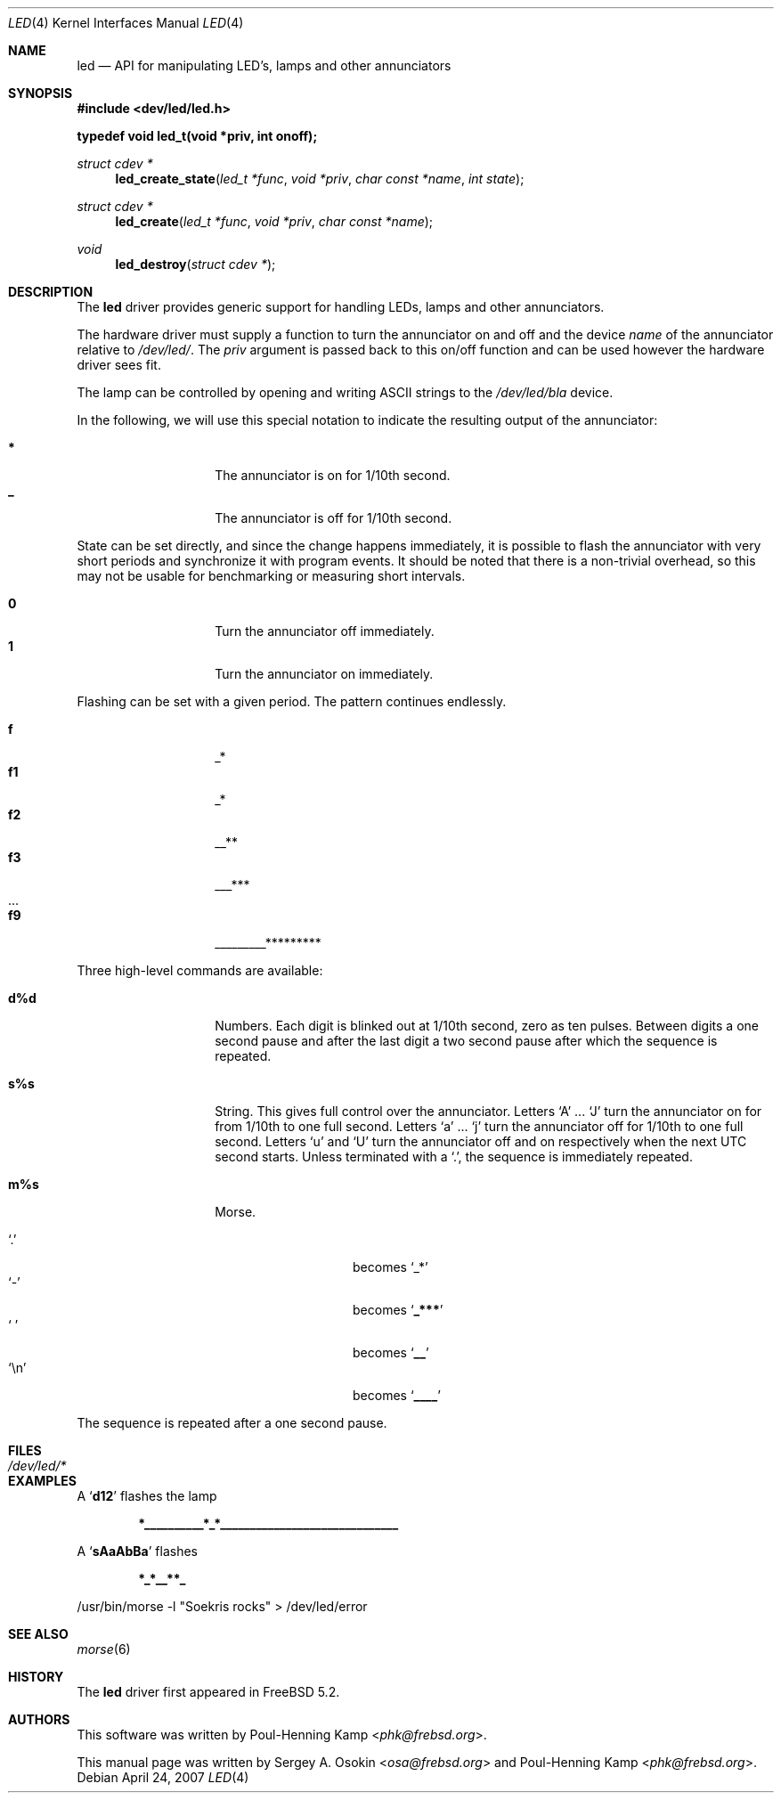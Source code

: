 .\" Copyright (c) 2003 Sergey A. Osokin <osa@frebsd.org>
.\" All rights reserved.
.\"
.\" Redistribution and use in source and binary forms, with or without
.\" modification, are permitted provided that the following conditions
.\" are met:
.\" 1. Redistributions of source code must retain the above copyright
.\"    notice, this list of conditions and the following disclaimer.
.\" 2. Redistributions in binary form must reproduce the above copyright
.\"    notice, this list of conditions and the following disclaimer in the
.\"    documentation and/or other materials provided with the distribution.
.\"
.\" THIS SOFTWARE IS PROVIDED BY THE AUTHOR ``AS IS'' AND
.\" ANY EXPRESS OR IMPLIED WARRANTIES, INCLUDING, BUT NOT LIMITED TO, THE
.\" IMPLIED WARRANTIES OF MERCHANTABILITY AND FITNESS FOR A PARTICULAR PURPOSE
.\" ARE DISCLAIMED.  IN NO EVENT SHALL THE AUTHOR BE LIABLE
.\" FOR ANY DIRECT, INDIRECT, INCIDENTAL, SPECIAL, EXEMPLARY, OR CONSEQUENTIAL
.\" DAMAGES (INCLUDING, BUT NOT LIMITED TO, PROCUREMENT OF SUBSTITUTE GOODS
.\" OR SERVICES; LOSS OF USE, DATA, OR PROFITS; OR BUSINESS INTERRUPTION)
.\" HOWEVER CAUSED AND ON ANY THEORY OF LIABILITY, WHETHER IN CONTRACT, STRICT
.\" LIABILITY, OR TORT (INCLUDING NEGLIGENCE OR OTHERWISE) ARISING IN ANY WAY
.\" OUT OF THE USE OF THIS SOFTWARE, EVEN IF ADVISED OF THE POSSIBILITY OF
.\" SUCH DAMAGE.
.\"
.\" $NQC$
.\"
.Dd April 24, 2007
.Dt LED 4
.Os
.Sh NAME
.Nm led
.Nd API for manipulating LED's, lamps and other annunciators
.Sh SYNOPSIS
.In dev/led/led.h
.Pp
.Fd "typedef void led_t(void *priv, int onoff);"
.Ft struct cdev *
.Fn led_create_state "led_t *func" "void *priv" "char const *name" "int state"
.Ft struct cdev *
.Fn led_create "led_t *func" "void *priv" "char const *name"
.Ft void
.Fn led_destroy "struct cdev *"
.Sh DESCRIPTION
The
.Nm
driver provides generic support for handling LEDs, lamps and other
annunciators.
.Pp
The hardware driver must supply a function to turn the annunciator on and off
and the device
.Fa name
of the annunciator relative to
.Pa /dev/led/ .
The
.Fa priv
argument is passed back to this on/off function and can be used however
the hardware driver sees fit.
.Pp
The lamp can be controlled by opening and writing
.Tn ASCII
strings to the
.Pa /dev/led/bla
device.
.Pp
In the following, we will use this special notation to indicate the resulting
output of the annunciator:
.Pp
.Bl -tag -width indent -offset indent -compact
.It Ic *
The annunciator is on for 1/10th second.
.It Ic _
The annunciator is off for 1/10th second.
.El
.Pp
State can be set directly, and since the change happens immediately,
it is possible to flash the annunciator with very short periods and
synchronize it with program events.
It should be noted that there is a non-trivial overhead, so this may
not be usable for benchmarking or measuring short intervals.
.Pp
.Bl -tag -width indent -offset indent -compact
.It Ic 0
Turn the annunciator off immediately.
.It Ic 1
Turn the annunciator on immediately.
.El
.Pp
Flashing can be set with a given period.
The pattern continues endlessly.
.Pp
.Bl -tag -width indent -offset indent -compact
.It Ic f
_*
.It Ic f1
_*
.It Ic f2
__**
.It Ic f3
___***
.It ...
.It Ic f9
_________*********
.El
.Pp
Three high-level commands are available:
.Bl -tag -width indent -offset indent
.It Ic d%d
Numbers.
Each digit is blinked out at 1/10th second, zero as ten pulses.
Between digits a one second pause and after the last
digit a two second pause after which the sequence is repeated.
.It Ic s%s
String.
This gives full control over the annunciator.
Letters
.Ql A
.No ...
.Ql J
turn the annunciator on for from 1/10th to one full
second.
Letters
.Ql a
.No ...
.Ql j
turn the annunciator off for 1/10th
to one full second.
Letters
.Ql u
and
.Ql U
turn the annunciator off and on respectively when the next
UTC second starts.
Unless terminated with a
.Ql \&. ,
the sequence is immediately repeated.
.It Ic m%s
Morse.
.Pp
.Bl -tag -width indent -offset indent -compact
.It Ql \&.
becomes
.Ql _*
.It Ql -
becomes
.Sq Li _***
.It Ql "\ "
becomes
.Sq Li __
.It Ql \en
becomes
.Sq Li ____
.El
.El
.Pp
The sequence is repeated after a one second pause.
.Sh FILES
.Bl -tag -width ".Pa /dev/led/*"
.It Pa /dev/led/*
.El
.Sh EXAMPLES
A
.Sq Li d12
flashes the lamp
.Pp
.Dl *__________*_*______________________________
.Pp
A
.Sq Li sAaAbBa
flashes
.Pp
.Dl *_*__**_
.Bd -literal
/usr/bin/morse -l "Soekris rocks" > /dev/led/error
.Ed
.Sh SEE ALSO
.Xr morse 6
.Sh HISTORY
The
.Nm
driver first appeared in
.Fx 5.2 .
.Sh AUTHORS
.An -nosplit
This software was written by
.An Poul-Henning Kamp Aq Mt phk@frebsd.org .
.Pp
This manual page was written by
.An Sergey A. Osokin Aq Mt osa@frebsd.org
and
.An Poul-Henning Kamp Aq Mt phk@frebsd.org .
